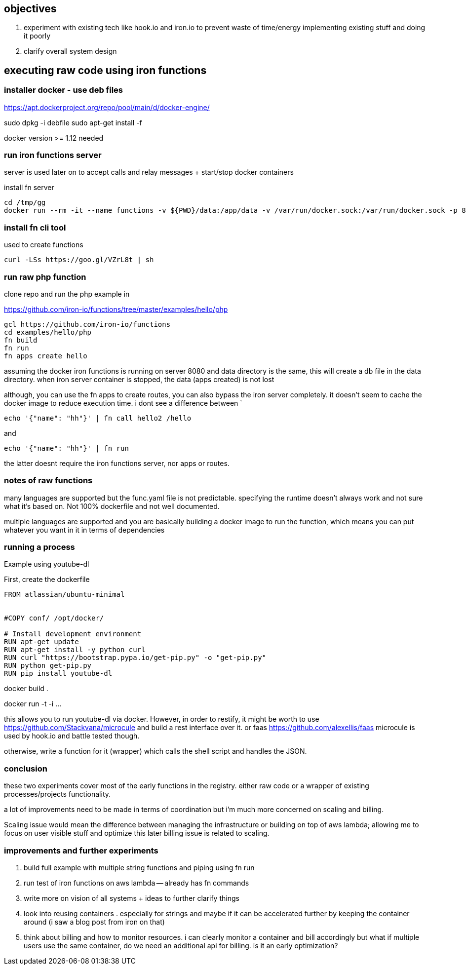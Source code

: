 

==  objectives

. experiment with existing tech like hook.io and iron.io to prevent waste of time/energy implementing existing stuff and doing it poorly
. clarify overall system design 


== executing raw code using iron functions

=== installer docker - use deb files

https://apt.dockerproject.org/repo/pool/main/d/docker-engine/

sudo dpkg -i debfile
sudo apt-get install -f

docker version >= 1.12 needed

=== run iron functions server

server is used later on to accept calls and relay messages + start/stop docker containers

install fn server

```
cd /tmp/gg
docker run --rm -it --name functions -v ${PWD}/data:/app/data -v /var/run/docker.sock:/var/run/docker.sock -p 8080:8080 iron/functions
```


=== install fn cli tool

used to create functions 

```
curl -LSs https://goo.gl/VZrL8t | sh
```


=== run raw php function 

clone repo and run the php example in

https://github.com/iron-io/functions/tree/master/examples/hello/php

```
gcl https://github.com/iron-io/functions
cd examples/hello/php
fn build
fn run
fn apps create hello
```

assuming the docker iron functions is running on server 8080 and data directory is the same, this will create a db file in the data directory. when iron server container is stopped, the data (apps created) is not lost


although, you can use the fn apps to create routes, you can also bypass the iron server completely. 
it doesn't seem to cache the docker image to reduce execution time. 
i dont see a difference between `

```
echo '{"name": "hh"}' | fn call hello2 /hello
```

and 
 
```
echo '{"name": "hh"}' | fn run
```

the latter doesnt require the iron functions server, nor apps or routes.



=== notes of raw functions

many languages are supported but the func.yaml file is not predictable. specifying the runtime doesn't always work and not sure what it's based on. Not 100% dockerfile and not well documented. 

multiple languages are supported and you are basically building a docker image to run the function, which means you can put whatever you want in it in terms of dependencies


=== running a process 

Example using youtube-dl

First, create the dockerfile

```
FROM atlassian/ubuntu-minimal


#COPY conf/ /opt/docker/

# Install development environment
RUN apt-get update
RUN apt-get install -y python curl
RUN curl "https://bootstrap.pypa.io/get-pip.py" -o "get-pip.py"
RUN python get-pip.py
RUN pip install youtube-dl
```

docker build . 

docker run -t -i ... 

this allows you to run youtube-dl via docker. 
However, in order to restify, it might be worth to use https://github.com/Stackvana/microcule and build a rest interface over it. 
or faas https://github.com/alexellis/faas
microcule is used by hook.io and battle tested though.

otherwise, write a function for it (wrapper) which calls the shell script and handles the JSON.

=== conclusion

these two experiments cover most of the early functions in the registry. either raw code or a wrapper of existing processes/projects functionality.

a lot of improvements need to be made in terms of coordination but i'm much more concerned on scaling and billing. 

Scaling issue would mean the difference between managing the infrastructure or building on top of aws lambda; allowing me to focus on user visible stuff and optimize this later
billing issue is related to scaling.


=== improvements and further experiments

. build full example with multiple string functions and piping using fn run
. run test of iron functions on aws lambda -- already has fn commands
. write more on vision of all systems + ideas to further clarify things
. look into reusing containers . especially for strings and maybe if it can be accelerated further by keeping the container around (i saw a blog post from iron on that)
. think about billing and how to monitor resources. i can clearly monitor a container and bill accordingly but what if multiple users use the same container, do we need an additional api for billing. is it an early optimization?




